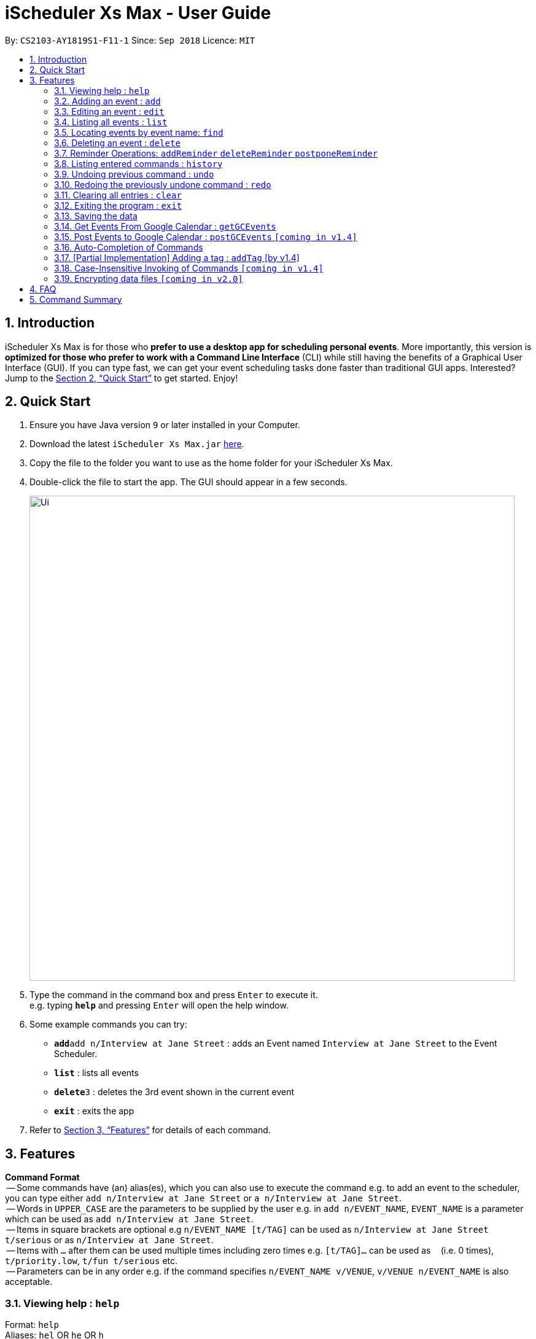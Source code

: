 = iScheduler Xs Max - User Guide
:site-section: UserGuide
:toc:
:toc-title:
:toc-placement: preamble
:sectnums:
:imagesDir: images
:stylesDir: stylesheets
:xrefstyle: full
:experimental:
ifdef::env-github[]
:tip-caption: :bulb:
:note-caption: :information_source:
endif::[]
:repoURL: https://github.com/CS2103-AY1819S1-F11-1/main

By: `CS2103-AY1819S1-F11-1`      Since: `Sep 2018`      Licence: `MIT`

== Introduction

iScheduler Xs Max is for those who *prefer to use a desktop app for scheduling personal events*. More importantly,
this version is *optimized for those who prefer to work with a Command Line Interface* (CLI) while still having
the benefits of a Graphical User Interface (GUI). If you can type fast, we can get your event scheduling tasks done
faster than traditional GUI apps. Interested? Jump to the <<Quick Start>> to get started. Enjoy!

== Quick Start

.  Ensure you have Java version `9` or later installed in your Computer.
.  Download the latest `iScheduler Xs Max.jar` link:{repoURL}/releases[here].
.  Copy the file to the folder you want to use as the home folder for your iScheduler Xs Max.
.  Double-click the file to start the app. The GUI should appear in a few seconds.
+
image::Ui.png[width="790"]
+
.  Type the command in the command box and press kbd:[Enter] to execute it. +
e.g. typing *`help`* and pressing kbd:[Enter] will open the help window.
.  Some example commands you can try:

* **`add`**`add n/Interview at Jane Street` : adds an Event named `Interview at Jane Street` to the Event Scheduler.
* *`list`* : lists all events
* **`delete`**`3` : deletes the 3rd event shown in the current event
* *`exit`* : exits the app

.  Refer to <<Features>> for details of each command.

[[Features]]
== Features

====
*Command Format* +
 -- Some commands have (an) alias(es), which you can also use to execute the command e.g. to add an event to the scheduler, you can type either `add n/Interview at Jane Street` or `a n/Interview at Jane Street`. +
 -- Words in `UPPER_CASE` are the parameters to be supplied by the user e.g. in `add n/EVENT_NAME`, `EVENT_NAME` is a parameter which can be used as `add n/Interview at Jane Street`. +
 -- Items in square brackets are optional e.g `n/EVENT_NAME [t/TAG]` can be used as `n/Interview at Jane Street t/serious` or as `n/Interview at Jane Street`. +
 -- Items with `…`​ after them can be used multiple times including zero times e.g. `[t/TAG]...` can be used as `{nbsp}` (i.e. 0 times), `t/priority.low`, `t/fun t/serious` etc. +
 -- Parameters can be in any order e.g. if the command specifies `n/EVENT_NAME v/VENUE`, `v/VENUE n/EVENT_NAME` is also acceptable.
====

=== Viewing help : `help`

Format: `help` +
Aliases: `hel` OR `he` OR `h` +
_Coming in V1.4: Command format can be typed case-insensitive_

// tag::add[]
=== Adding an event : `add`

Adds an event to the scheduler. +
Format: `add event n/EVENT_NAME [s/START_DATETIME] [e/END_DATETIME] [d/DESCRIPTION] [v/VENUE] [rt/REPEAT_TYPE] [ru/REPEAT_UNTIL_DATETIME] [t/TAG]... [re/REMINDER_TIME]… ` +
Aliases: `ad` OR `a` in place of `add` +
_Coming in V1.4: Command format can be typed case-insensitive_

[TIP]


An event can have any number of tags and reminders(including 0).
If you want multiple tags and reminders, we need to use `[t/]` and [`re/`] for multiple times

****
* `DATETIME` is the natural language of date and time in English.
* `REPEAT_TYPE` should be chosen from either daily, weekly or monthly.
* `TAG` should be chosen from the list of tags. Tags can be expressed as an integer(index) or in alphabets.
* `REMINDER_TIME` (in `xxHxxMxxS`) represents the duration before the `START_DATETIME` that you want a pop-up alert.
* Only future reminders will be added. Please refer to <<Pop Up Feature>>.
****

Examples:

* `add n/Study With Yoko s/tomorrow at 3pm d/Study again and again rt/MONTHLY ru/next friday 3pm t/adhoc re/30M`
* `add n/CS2103 Lecture s/23 September 2018 6pm e/24 September 2018 rt/WEEKLY ru/next monday t/timetable re/1H30M`

Below are the supported formats of date, time and reminder times:

:sectnums!:

==== Date and time formats
==== Explicit dates
Formal dates::
Formal dates are expressed in integer values month, day and year separated by / or -.

Format:::

* `MM-DD-YYYY`
* `MM/DD/YYYY`
* `YYYY-MM-DD`
* `YYYY/MM/DD`

Examples:::
|===
| *Input*    | *Output*
| 10-15-2018 | October 15 2018
| 10/15/2018 | October 15 2018
| 2018-10-15 | October 15 2018
| 2018/10/15 | October 15 2018
|===

Relaxed dates::
Relaxed dates are month, day and year expressed in a loose manner such as a combination of English and integers.

Examples:::
|===
| *Input*    | *Output*
| The 15th of October in the year 2018 | October 15 2018
| Mon, 15 Oct 2018 | October 15 2018
| Oct 15, 2018 | October 15 2018
| Oct 15th | October 15 of the current year
| October fifteen | October 15 of the current year
|===

==== Relative dates
Relative date are dates relative to the current date.

Examples::
|===
| *Input*          | *Output*
| next thursday    | The Thursday after command execution date
| last wednesday   | The Wednesday before command execution date
| today            | The day of command execution
| tomorrow         | The day after command execution date
| yesterday        | The day before command execution date
| 3 days from now  | 3 days after command execution date
| three weeks ago  | 3 weeks before command execution date
|===

==== Explicit times
Explicit times are expressed in integer values hours, minutes and seconds. If meridian is compulsory in 12-hour clock.

Format:::
* `HH`[`MM`][`SS`][`MERIDIAN`]

Example:::
|===
| *Input*    | *Output*
| 10         | 10:00:00am
| 191215     | 17:12:15pm
| 201311 pm  | 8:13:11pm
| 1900       | 7:00:00pm
| 7am        | 7:00:00am
| 10:30 am   | 10:30:00am
|===

==== Relative times

Examples::
|===
| *Input*             | *Output*
| 10 seconds ago      | 10 seconds before command execution time
| in 5 minutes        | 5 minutes after command execution time
| 4 minutes from now  | 4 minutes after command execution time
| 3 hours later       | 3 hours after command execution time
| 6 seconds from 1030 | 6 seconds after 1030
|===
// end::add[]

==== Reminder time format
==== Reminder times

Examples::
* `xxHxxMxxS`: xx must be non-negative integers.
|===
| *Input*        | *Output*
| 30m or 30min   | 30 minutes before `START_DATETIME`
| 3h             | 3 hours before `START_DATETIME`
| 1h30m30s       | 1 hour 30 minutes 30 seconds before `START_DATETIME`
| 48h            | 2 days before `START_DATETIME`
|===

:sectnums:


// tag::edit[]
=== Editing an event : `edit`

Edits existing events in the scheduler. +
Format: `edit INDEX [n/EVENT_NAME] [s/START_DATETIME] [e/END_DATETIME] [d/DESCRIPTION] [v/VENUE] [rt/REPEAT_TYPE] [ru/REPEAT_UNTIL_DAETIME] [t/TAG]... [re/REMINDER_TIME]... [-a | -u]` +
Aliases: `edi` OR `ed` in place of `edit` +
_Coming in V1.4: Command format can be typed case-insensitive_

[TIP]
Only one option can exists at any one time. Either `-a` or `-u`.

****
* Edits the event at the specified `INDEX`. The index refers to the index number shown in the displayed event list. The index *must be a positive integer* 1, 2, 3, ...
* At least one of the optional fields must be provided.
* Existing values will be updated to the input values.
* When editing tags, the existing tags of the event will be removed i.e adding of tags is not cumulative.
* You can remove all the event's tags by typing `t/` without specifying any tags after it.
* The logic for editing reminder times is the same as tags
* Only future reminders will be edited. Please refer to <<Pop Up Feature>>.
* Repeating events can be edited together using a valid option.
* `REPEAT_TYPE` and `REPEAT_UNTIL_DATETIME` cannot be edited for events without a valid option.
****

The supported formats of date, time and reminder times are identical to that of <<Adding an event : `add`, Adding an event>>. +
Refer to <<Date and time formats>> and <<Reminder time format>>.

[NOTE]
====
The current version does not auto-refresh the Google Calendar page on the right.
Please right click and select 'Reload Page' to see the effects.
Alternatively, you can select any Event using your keyboard/mouse, the page on the right will be refreshed.
====

:sectnums!:
==== Options
`-a` +
Tell the command to select all the repeating events that are associated with the event selected.

`-u` +
Tell the command to select the upcoming events that are associated with the event selected.

Examples:

* `edit 1 n/Study with John d/Study for Mathematics exam` +
Edits the event name and description of the 1st event to be `Study with John` and `Study for Mathematics exam` respectively.
* `edit 2 n/Play t/ -a` +
Edits the repeating event's name of the 2nd event to be `Play` and clears all existing tags.
* `edit 2 re/ -u` +
Clear all the upcoming event's reminder times.


[WARNING]
=====
If your repeating events have different fields, using `-a | -u` options will overwrite individuality. +
i.e. different fields of other repeating events will be replaced by the fields of event identified by the index. +
Below is a detailed example
=====

`add n/Event v/NUS ...`:
|===
|1. Name: Event |Venue: NUS |...
|2. Name: Event |Venue: NUS |...
|3. Name: Event |Venue: NUS |...
|===
You added a set of 3 recurring events

`edit 1 n/CHANGE`:
|===
|1. Name: CHANGE |Venue: NUS |...
|2. Name: Event  |Venue: NUS |...
|3. Name: Event  |Venue: NUS |...
|===
You edited event 1 only. Now the set of recurring events have different fields.


`edit 2 v/NTU -a`:
|===
|1. Name: Event| Venue: NTU |...
|2. Name: Event| Venue: NTU |...
|3. Name: Event| Venue: NTU |...
|===
Different fields of first event will be overwritten by fields of the second event as identified by the INDEX used in the command .

:sectnums:
// end::edit[]


=== Listing all events : `list`

Shows a list of all events in the scheduler. +
Format: `list` +
Aliases: `lis` OR `li` OR `l` +
_Coming in V1.4: Command format can be typed case-insensitive_


=== Locating events by event name: `find`

Finds events whose event names contain any of the given keywords. +
Format: `find KEYWORD [MORE_KEYWORDS]` +
Aliases: `fin` OR `fi` OR `f` in place of `find` +
_Coming in V1.4: Command format can be typed case-insensitive_

****
* The search is case insensitive. e.g `work` will match `Work`
* The order of the keywords does not matter. e.g. `Work Hard` will match `Hard Work`
* Only the event name is searched.
* Only full words will be matched e.g. `Work` will not match `Works`
* Events matching at least one keyword will be returned (i.e. `OR` search). e.g. `Hard Work` will return `Work Smart`, `Play Hard`
****

Examples:

* `find Study` +
Returns `study` and `Study Hard`
* `find Study Hard` +
Returns any event having event names `Study` or `Hard`

// tag::delete[]
=== Deleting an event : `delete`

Deletes the specified event from the scheduler. +
Format: `delete INDEX [-a | -u]` +
Aliases: `delet` OR `dele` OR `del` OR `de` or `d` in place of `delete` +
_Coming in V1.4: Command format can be typed case-insensitive_

[NOTE]
====
The current version does not auto-refresh the Google Calendar page on the right.
Please right click and select 'Reload Page' to see the effects.
Alternatively, you can select any Event using your keyboard/mouse, the page on the right will be refreshed.
====

[TIP]
Only one option can exists at any one time. Either `-a` or `-u`.

****
* Deletes the event at the specified `INDEX`.
* The index refers to the index number shown in the displayed event list.
* The index *must be a positive integer* 1, 2, 3, ...
* Repeating events can be deleted together using a valid option.
****

Supported options are identical to those found in <<Editing an event : `edit`, Editing an event>>. +
Refer to <<Options>>.

Examples:

* `list` +
`delete 2` +
Deletes the 2nd event in the scheduler.
* `find Study` +
`delete 1` +
Deletes the 1st event in the results of the `find` command.
* `list` +
`delete 3 -a` +
Deletes the 3rd event and its repeating events from the scheduler.
* `list` +
`delete 4 -u` +
Deletes the 4th event and its upcoming events from the scheduler.
// end::delete[]


=== Reminder Operations: `addReminder` `deleteReminder` `postponeReminder`
Customised commands to add, delete reminders incrementally, and postpone all reminders for the event. +

If you have set reminder for an event, a window will pop up at the specified duration before event start time. +
You can find event name, venue, start and end time information in the pop up window. +
Eg: If you set 30min for an event that starts at 11:00, a window will pop up at 10:30 (+-1min) if the app is open. +

General Format: +
`addReminder/ deleteReminder INDEX [re/REMINDER_TIME]... [-a | -u]`. +
`postponeReminder INDEX [re/REMINDER_TIME] [-a | -u]`. (multiple durations not allowed) +
At most 1 option (either `-a` or `-u`) can exists at any one time. +
For the correct format for time, please refer to <<Reminder time format>>. +

You may choose to use `add` or `edit` command to set this field with prefix `re`. +
Please refer to  <<Adding an event : `add`>> and <<Editing an event : `edit`>> command. +

****
* If you have not set any reminder for the event, the event card will display as "No Reminder".
* When you open the app, it will NOT pop up past reminders since the last time you close the app. +
Eg. If you open the app at 11am, the reminder at 10am will not pop up when you open the app.
* When you add/edit reminder times, past reminders will be displayed on the event card but will not pop up. +
Eg. you add a reminder that is supposed to pop up an hour ago, the duration will still be displayed on the event card but will never pop up since the reminder time has already passed.
* When the reminder pops up, the reminder time displayed will not be deleted.
****

[WARNING]
=====
The reminder commands follow the same logic as `edit`. +
If your repeating events have different fields, using `-a | -u` options will overwrite individuality. +
i.e. different fields of other repeating events will be replaced by the fields of event identified by the index. +
For detailed explanations, refer to <<Editing an event : `edit`>>.
=====

==== Add reminders to event: `addReminder`
Add new reminders to events incrementally +
Format: `addReminder INDEX [re/REMINDER_TIME]... [-a | -u]`. At most 1 option (either `-a` or `-u`) can exists at any one time.

Examples:

* `addReminder 1 re/30M` +
Add a reminder 30min before Event 1 start time
* `addReminder 1 re/30M -a` +
Add a reminder 30min before start time for all repeating events of Event 1.

[NOTE]
=====
* If Event 1 already has reminders at 30m, 1h before the start time, and you want to add another 2h reminder, the following commands are equivalent: +
`edit 1 re/30m re/1h re/2h` = `addReminder 1 re/2h`
* If you add a duration that already exists in the event, it will have no effect.
=====

==== Delete reminders from event: `deleteReminder`
Delete reminders of events if it exists +
Format: `deleteReminder INDEX [re/REMINDER_TIME]... [-a | -u]`. At most 1 option (either `-a` or `-u`) can exists at any one time. +

[TIP]
====
To avoid unexpected behavior, please enter the exact duration displayed in the event card.
====

Examples:

* `deleteReminder 1 re/30M` +
Delete a reminder 30min before Event 1 start time if the reminder exists.
* `addReminder 1 re/30M re/1H -a` +
Delete reminders 30min and 1h before start time for all repeating events of Event 1 if the reminders exist.

[NOTE]
=====
* If Event 1 already has reminders at 30m, 1h, 2h before the start time, and you want to delete the 1h reminder, the following commands are equivalent: +
  `edit 1 re/30m re/2h` = `deleteReminder 1 re/1h`
* If you delete a duration that does not exist in the event, it will have no effect.
=====

==== Postpone all reminders for event: `postponeReminder`
Postpone all reminders for events. If the postpone duration is larger than the original duration, reminder duration will become 0S.
Format: `postponeReminder INDEX [re/REMINDER_TIME] [-a | -u]`. At most 1 option (either `-a` or `-u`) can exists at any one time. +

[TIP]
====
Please enter only ONE duration to postpone here.
====

Examples:

* Event 1 has reminders 30min, 1H before the start time. +
`postponeReminder 1 re/5M` +
Reminders displayed become: 25min, 55min.

* Event 1 has reminders 30min, 1H before the start time. +
`postponeReminder 1 re/2H` +
Reminders displayed become: 0S. Reminders will pop up right at the start time.

[NOTE]
=====
* If the identified event has no reminders, it will have no effect.
=====


=== Listing entered commands : `history`

Lists all the commands that you have entered in reverse chronological order. +
Format: `history` +
Aliases: `histor` OR `histo` OR `hist` OR `his` OR `hi` +
_Coming in V1.4: Command format can be typed case-insensitive_

[NOTE]
====
Pressing the kbd:[&uarr;] and kbd:[&darr;] arrows will display the previous and next input respectively in the command box.
====

// tag::undoredo[]
=== Undoing previous command : `undo`

[NOTE]
====
Current version only supports the local changes, Google Calendar is NOT undoable.
====

Restores the scheduler to the state before the previous _undoable_ command was executed. +
Format: `undo` +
Aliases: `und` OR `un` OR `u` +
_Coming in V1.4: Command format can be typed case-insensitive_

[NOTE]
====
Undoable commands: those commands that modify the scheduler's content (`add`, `delete`, `edit` and `clear`).
====

Examples:

* `delete 1` +
`list` +
`undo` (reverses the `delete 1` command) +

* `select 1` +
`list` +
`undo` +
The `undo` command fails as there are no undoable commands executed previously.

* `delete 1` +
`clear` +
`undo` (reverses the `clear` command) +
`undo` (reverses the `delete 1` command) +

=== Redoing the previously undone command : `redo`

[NOTE]
====
Current version only supports the local changes, Google Calendar is NOT redoable.
====

Reverses the most recent `undo` command. +
Format: `redo` +
Aliases: `red` OR `re` OR `r` +
_Coming in V1.4: Command format can be typed case-insensitive_

Examples:

* `delete 1` +
`undo` (reverses the `delete 1` command) +
`redo` (reapplies the `delete 1` command) +

* `delete 1` +
`redo` +
The `redo` command fails as there are no `undo` commands executed previously.

* `delete 1` +
`clear` +
`undo` (reverses the `clear` command) +
`undo` (reverses the `delete 1` command) +
`redo` (reapplies the `delete 1` command) +
`redo` (reapplies the `clear` command) +
// end::undoredo[]

=== Clearing all entries : `clear`

[NOTE]
====
The current version does not sync this command with Google Calendar.
====

Clears all entries from the scheduler. +
Format: `clear` +
Aliases: `clea` OR `cle` OR `cl` OR `c` +
_Coming in V1.4: Command format can be typed case-insensitive_

=== Exiting the program : `exit`

Exits the program. +
Format: `exit` +
Aliases: `exi` OR `ex` OR `e` +
_Coming in V1.4: Command format can be typed case-insensitive_

=== Saving the data

Scheduler data are saved in the hard disk automatically after any command that changes the data. +
There is no need to save manually.

=== Get Events From Google Calendar : `getGCEvents`
Pull events from your Google Calendar (login required) and merge them into a localised calendar. +
Format: `getGCEvents`

[NOTE]
====
For now, those events downloaded from Google are not compatible with local commands:edit, delete.
They will be suppported in v1.4.
====

[NOTE]
====
This command will have to access your Google Calendar data, Google authentication is required.
====

****
Step 1: If you have not logged into our application before, a prompt up login window will appear.

Step 2:

- You will be required to log in your Google account, just like when you are using many other Google services.
- After successful authorization, the message +
`Received verification code. You may now close the window.` +
will appear.

Step 3:

- The application proceeds automatically after successful authorization. +
- As instructed, you do not have to do anything else so please do feel free to close the browser tab.

Step 4:

- The application then proceeds with the extraction of Google Calendar events, and trying to add them to local database.
- A success message appears after the completion of addition of events.
****

=== Post Events to Google Calendar : `postGCEvents` `[coming in v1.4]`

Post events from your local scheduler and merge your local events with Google Calendar events (login is required). +
Format: `postGCEvents`

=== Auto-Completion of Commands
As you may have already noticed, our GUI supports auto-completion which suggests possible commands when you type certain (or _certain combinations_ of) alphabetical characters.

_Note: It even works for command aliases!_


=== [Partial Implementation] Adding a tag : `addTag` [by v1.4]
This is the command format for adding tags.

*Note:* This feature has NOT been fully implemented yet. However, do feel free to play around with it and to report any bugs/problems as well :)

_It will be FULLY implemented by v1.4._


=== Case-Insensitive Invoking of Commands `[coming in v1.4]`
Commands can be invoked in case-insensitive format. For example, typing `hElP` can invoke the `help` command. +
Only applicable to these commands: `add`, `clear`, `delete`, `edit`, `exit`, `find`, `help`, `history`, `list`, `redo`, `select` and `undo`

// tag::dataencryption[]
=== Encrypting data files `[coming in v2.0]`

_{explain how the user can enable/disable data encryption}_
// end::dataencryption[]

== FAQ

*Q*: How do I transfer my data to another Computer? +
*A*: Install the app in the other computer and overwrite the empty data file it creates with the file that contains the data of your previous iScheduler folder.

== Command Summary

* *Add event* `add event n/EVENT_NAME [s/EVENT_START_DATE_TIME] [e/EVENT_END_DATE_TIME] [d/DESCRIPTION] [v/VENUE] [rt/REPEAT_TYPE] [ru/REPEAT_UNTIL_DATETIME] [t/TAG]…` +
e.g. `add n/Study With Yoko s/tomorrow at 3pm d/Study again and again rt/monthly t/ad-hoc`

* *Edit event* `edit INDEX [n/EVENT_NAME] [s/START_DATETIME] [e/END_DATETIME] [d/DESCRIPTION] [v/VENUE] [rt/REPEAT_TYPE] [ru/REPEAT_UNTIL_DAETIME] [t/TAG] [-a | -u]...` +
e.g. `edit 1 n/Study with John d/Study for Mathematics exam` +

* *Find event* `add event KEYWORD [MORE_KEYWORDS]` +
e.g. `Find exam`

* *List event* `list event [t/tag] or [d/date=today]` +
e.g. `list exam`

* *Add tag* `add tag [TAG_NAME]` +
e.g. `addtag exam`

* *Delete tag* `delete tag [TAG_NAME]` +
e.g. `deletetag exam`

* *List tag* `list all tags stored in scheduler` +
e.g. `listtag`

* *Clear* : `clear`

* *Delete event* : `delete INDEX [-a | -u]` +
e.g. `delete 3 -a`

* *Add reminders* : `addReminder INDEX [re/REMINDER_TIME]... [-a | -u]` +
e.g. `addReminder 1 re/30m re/1h -a`

* *Delete reminders* : `deleteReminder INDEX [re/REMINDER_TIME]... [-a | -u]` +
e.g. `deleteReminder 2 re/30m re/1h`

* *Postpone reminders* : `postponeReminder INDEX [re/REMINDER_TIME] [-a | -u]` +
e.g. `postponeReminder 3 re/30m -u`

* *Help* : `help`

* *Select* : `select INDEX` +
e.g.`select 2`

* *History* : `history`

* *Undo* : `undo`

* *Redo* : `redo`

